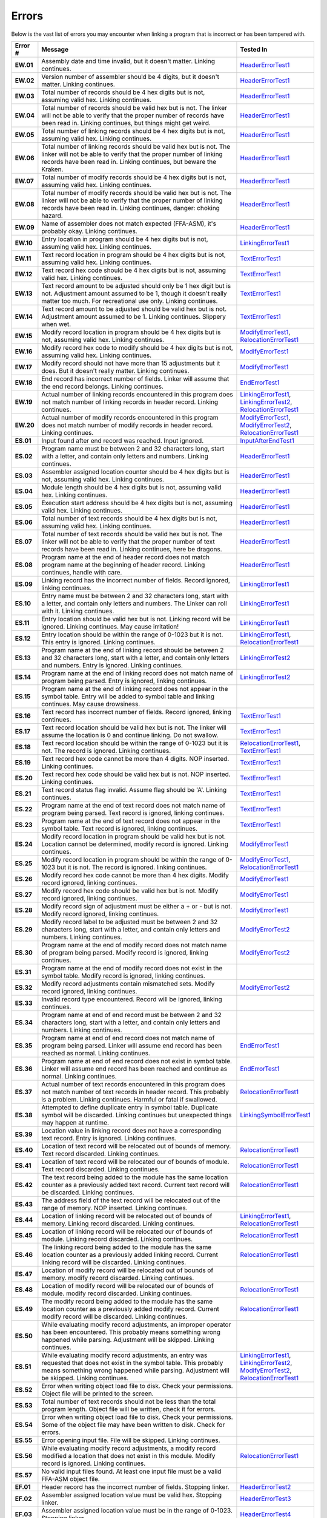 ======
Errors
======

Below is the vast list of errors you may encounter when linking a program that is incorrect or has been tampered with.

.. list-table::
   :widths: 5 55 20
   :header-rows: 1
   :stub-columns: 1
   
   * - Error #
     - Message
     - Tested In

   * - EW.01
     - Assembly date and time invalid, but it doesn't matter. Linking continues.
     - HeaderErrorTest1_

   * - EW.02
     - Version number of assembler should be 4 digits, but it doesn't matter. Linking continues.
     - HeaderErrorTest1_

   * - EW.03
     - Total number of records should be 4 hex digits but is not, assuming valid hex. Linking continues.
     - HeaderErrorTest1_

   * - EW.04
     - Total number of records should be valid hex but is not. The linker will not be able to verify that the proper number of records have been read in. Linking continues, but things might get weird.
     - HeaderErrorTest1_

   * - EW.05
     - Total number of linking records should be 4 hex digits but is not, assuming valid hex. Linking continues.
     - HeaderErrorTest1_

   * - EW.06
     - Total number of linking records should be valid hex but is not. The linker will not be able to verify that the proper number of linking records have been read in. Linking continues, but beware the Kraken.
     - HeaderErrorTest1_

   * - EW.07
     - Total number of modify records should be 4 hex digits but is not, assuming valid hex. Linking continues.
     - HeaderErrorTest1_

   * - EW.08
     - Total number of modify records should be valid hex but is not. The linker will not be able to verify that the proper number of linking records have been read in. Linking continues, danger: choking hazard.
     - HeaderErrorTest1_

   * - EW.09
     - Name of assembler does not match expected (FFA-ASM), it's probably okay. Linking continues.
     - HeaderErrorTest1_

   * - EW.10
     - Entry location in program should be 4 hex digits but is not, assuming valid hex. Linking continues.
     - LinkingErrorTest1_

   * - EW.11
     - Text record location in program should be 4 hex digits but is not, assuming valid hex. Linking continues.
     - TextErrorTest1_

   * - EW.12
     - Text record hex code should be 4 hex digits but is not, assuming valid hex. Linking continues.
     - TextErrorTest1_

   * - EW.13
     - Text record amount to be adjusted should only be 1 hex digit but is not. Adjustment amount assumed to be 1, though it doesn't really matter too much. For recreational use only. Linking continues.
     - TextErrorTest1_

   * - EW.14
     - Text record amount to be adjusted should be valid hex but is not. Adjustment amount assumed to be 1. Linking continues. Slippery when wet.
     - TextErrorTest1_

   * - EW.15
     - Modify record location in program should be 4 hex digits but is not, assuming valid hex. Linking continues.
     - ModifyErrorTest1_, RelocationErrorTest1_

   * - EW.16
     - Modify record hex code to modify should be 4 hex digits but is not, assuming valid hex. Linking continues.
     - ModifyErrorTest1_

   * - EW.17
     - Modify record should not have more than 15 adjustments but it does. But it doesn't really matter. Linking continues.
     - ModifyErrorTest1_

   * - EW.18
     - End record has incorrect number of fields. Linker will assume that the end record belongs. Linking continues.
     - EndErrorTest1_

   * - EW.19
     - Actual number of linking records encountered in this program does not match number of linking records in header record. Linking continues.
     - LinkingErrorTest1_, LinkingErrorTest2_, RelocationErrorTest1_

   * - EW.20
     - Actual number of modify records encountered in this program does not match number of modify records in header record. Linking continues.
     - ModifyErrorTest1_, ModifyErrorTest2_, RelocationErrorTest1_

   * - ES.01
     - Input found after end record was reached. Input ignored.
     - InputAfterEndTest1_

   * - ES.02
     - Program name must be between 2 and 32 characters long, start with a letter, and contain only letters and numbers. Linking continues.
     - HeaderErrorTest1_

   * - ES.03
     - Assembler assigned location counter should be 4 hex digits but is not, assuming valid hex. Linking continues.
     - HeaderErrorTest1_

   * - ES.04
     - Module length should be 4 hex digits but is not, assuming valid hex. Linking continues.
     - HeaderErrorTest1_

   * - ES.05
     - Execution start address should be 4 hex digits but is not, assuming valid hex. Linking continues.
     - HeaderErrorTest1_

   * - ES.06
     - Total number of text records should be 4 hex digits but is not, assuming valid hex. Linking continues.
     - HeaderErrorTest1_

   * - ES.07
     - Total number of text records should be valid hex but is not. The linker will not be able to verify that the proper number of text records have been read in. Linking continues, here be dragons.
     - HeaderErrorTest1_

   * - ES.08
     - Program name at the end of header record does not match program name at the beginning of header record. Linking continues, handle with care.
     - HeaderErrorTest1_

   * - ES.09
     - Linking record has the incorrect number of fields. Record ignored, linking continues.
     - LinkingErrorTest1_

   * - ES.10
     - Entry name must be between 2 and 32 characters long, start with a letter, and contain only letters and numbers. The Linker can roll with it. Linking continues.
     - LinkingErrorTest1_

   * - ES.11
     - Entry location should be valid hex but is not. Linking record will be ignored. Linking continues. May cause irritation!
     - LinkingErrorTest1_

   * - ES.12
     - Entry location should be within the range of 0-1023 but it is not. This entry is ignored. Linking continues.
     - LinkingErrorTest1_, RelocationErrorTest1_

   * - ES.13
     - Program name at the end of linking record should be between 2 and 32 characters long, start with a letter, and contain only letters and numbers. Entry is ignored. Linking continues.
     - LinkingErrorTest2_

   * - ES.14
     - Program name at the end of linking record does not match name of program being parsed. Entry is ignored, linking continues.
     - LinkingErrorTest2_

   * - ES.15
     - Program name at the end of linking record does not appear in the symbol table. Entry will be added to symbol table and linking continues. May cause drowsiness.
     - 

   * - ES.16
     - Text record has incorrect number of fields. Record ignored, linking continues.
     - TextErrorTest1_

   * - ES.17
     - Text record location should be valid hex but is not. The linker will assume the location is 0 and continue linking. Do not swallow.
     - TextErrorTest1_

   * - ES.18
     - Text record location should be within the range of 0-1023 but it is not. The record is ignored. Linking continues.
     - RelocationErrorTest1_, TextErrorTest1_

   * - ES.19
     - Text record hex code cannot be more than 4 digits. NOP inserted. Linking continues.
     - TextErrorTest1_

   * - ES.20
     - Text record hex code should be valid hex but is not. NOP inserted. Linking continues.
     - TextErrorTest1_

   * - ES.21
     - Text record status flag invalid. Assume flag should be 'A'. Linking continues.
     - TextErrorTest1_

   * - ES.22
     - Program name at the end of text record does not match name of program being parsed. Text record is ignored, linking continues.
     - TextErrorTest1_

   * - ES.23
     - Program name at the end of text record does not appear in the symbol table. Text record is ignored, linking continues.
     - TextErrorTest1_

   * - ES.24
     - Modify record location in program should be valid hex but is not. Location cannot be determined, modify record is ignored. Linking continues.
     - ModifyErrorTest1_

   * - ES.25
     - Modify record location in program should be within the range of 0-1023 but it is not. The record is ignored. linking continues.
     - ModifyErrorTest1_, RelocationErrorTest1_

   * - ES.26
     - Modify record hex code cannot be more than 4 hex digits. Modify record ignored, linking continues.
     - ModifyErrorTest1_

   * - ES.27
     - Modify record hex code should be valid hex but is not. Modify record ignored, linking continues.
     - ModifyErrorTest1_

   * - ES.28
     - Modify record sign of adjustment must be either a + or - but is not. Modify record ignored, linking continues.
     - ModifyErrorTest1_

   * - ES.29
     - Modify record label to be adjusted must be between 2 and 32 characters long, start with a letter, and contain only letters and numbers. Linking continues.
     - ModifyErrorTest2_

   * - ES.30
     - Program name at the end of modify record does not match name of program being parsed. Modify record is ignored, linking continues.
     - ModifyErrorTest2_

   * - ES.31
     - Program name at the end of modify record does not exist in the symbol table. Modify record is ignored, linking continues.
     - 

   * - ES.32
     - Modify record adjustments contain mismatched sets. Modify record ignored, linking continues.
     - ModifyErrorTest2_

   * - ES.33
     - Invalid record type encountered. Record will be ignored, linking continues.
     - 

   * - ES.34
     - Program name at end of end record must be between 2 and 32 characters long, start with a letter, and contain only letters and numbers. Linking continues.
     - 

   * - ES.35
     - Program name at end of end record does not match name of program being parsed. Linker will assume end record has been reached as normal. Linking continues.
     - EndErrorTest1_

   * - ES.36
     - Program name at end of end record does not exist in symbol table. Linker will assume end record has been reached and continue as normal. Linking continues.
     - EndErrorTest1_

   * - ES.37
     - Actual number of text records encountered in this program does not match number of text records in header record. This probably is a problem. Linking continues. Harmful or fatal if swallowed.
     - RelocationErrorTest1_

   * - ES.38
     - Attempted to define duplicate entry in symbol table. Duplicate symbol will be discarded. Linking continues but unexpected things may happen at runtime.
     - LinkingSymbolErrorTest1_

   * - ES.39
     - Location value in linking record does not have a corresponding text record. Entry is ignored. Linking continues.
     - 

   * - ES.40
     - Location of text record will be relocated out of bounds of memory. Text record discarded. Linking continues.
     - RelocationErrorTest1_

   * - ES.41
     - Location of text record will be relocated our of bounds of module. Text record discarded. Linking continues.
     - RelocationErrorTest1_

   * - ES.42
     - The text record being added to the module has the same location counter as a previously added text record. Current text record will be discarded. Linking continues.
     - RelocationErrorTest1_

   * - ES.43
     - The address field of the text record will be relocated out of the range of memory. NOP inserted. Linking continues.
     - 

   * - ES.44
     - Location of linking record will be relocated out of bounds of memory. Linking record discarded. Linking continues.
     - LinkingErrorTest1_, RelocationErrorTest1_

   * - ES.45
     - Location of linking record will be relocated our of bounds of module. Linking record discarded. Linking continues.
     - RelocationErrorTest1_

   * - ES.46
     - The linking record being added to the module has the same location counter as a previously added linking record. Current linking record will be discarded. Linking continues.
     - RelocationErrorTest1_

   * - ES.47
     - Location of modify record will be relocated out of bounds of memory. modify record discarded. Linking continues.
     - 

   * - ES.48
     - Location of modify record will be relocated our of bounds of module. modify record discarded. Linking continues.
     - RelocationErrorTest1_

   * - ES.49
     - The modify record being added to the module has the same location counter as a previously added modify record. Current modify record will be discarded. Linking continues.
     - RelocationErrorTest1_

   * - ES.50
     - While evaluating modify record adjustments, an improper operator has been encountered. This probably means something wrong happened while parsing. Adjustment will be skipped. Linking continues.
     - 

   * - ES.51
     - While evaluating modify record adjustments, an entry was requested that does not exist in the symbol table. This probably means something wrong happened while parsing. Adjustment will be skipped. Linking continues.
     - LinkingErrorTest1_, LinkingErrorTest2_, ModifyErrorTest2_, RelocationErrorTest1_

   * - ES.52
     - Error when writing object load file to disk. Check your permissions. Object file will be printed to the screen.
     - 

   * - ES.53
     - Total number of text records should not be less than the total program length. Object file will be written, check it for errors.
     - 

   * - ES.54
     - Error when writing object load file to disk. Check your permissions. Some of the object file may have been written to disk. Check for errors.
     - 

   * - ES.55
     - Error opening input file. File will be skipped. Linking continues.
     - 

   * - ES.56
     - While evaluating modify record adjustments, a modify record modified a location that does not exist in this module. Modify record is ignored. Linking continues.
     - RelocationErrorTest1_

   * - ES.57
     - No valid input files found. At least one input file must be a valid FFA-ASM object file.
     - 

   * - EF.01
     - Header record has the incorrect number of fields. Stopping linker.
     - HeaderErrorTest2_

   * - EF.02
     - Assembler assigned location value must be valid hex. Stopping linker.
     - HeaderErrorTest3_

   * - EF.03
     - Assembler assigned location value must be in the range of 0-1023. Stopping linker.
     - HeaderErrorTest4_

   * - EF.04
     - Module length must be valid hex. Stopping Linker.
     - HeaderErrorTest5_

   * - EF.05
     - Module length must be in the range of 0-1024. Stopping linker.
     - HeaderErrorTest6_

   * - EF.06
     - Execution start address must be valid hex. Stopping linker.
     - HeaderErrorTest7_

   * - EF.07
     - Execution start address must be in the range of 0-1023. Stopping linker.
     - HeaderErrorTest8_

   * - EF.08
     - Total number of text records must be in the range of 0 to ModuleLength but is not. Stopping linker.
     - HeaderErrorTest9_

.. _EndErrorTest1: testlink__end_error_test1.html
.. _HeaderErrorTest1: testlink__header_error_test1.html
.. _HeaderErrorTest2: testlink__header_error_test2.html
.. _HeaderErrorTest3: testlink__header_error_test3.html
.. _HeaderErrorTest4: testlink__header_error_test4.html
.. _HeaderErrorTest5: testlink__header_error_test5.html
.. _HeaderErrorTest6: testlink__header_error_test6.html
.. _HeaderErrorTest7: testlink__header_error_test7.html
.. _HeaderErrorTest8: testlink__header_error_test8.html
.. _HeaderErrorTest9: testlink__header_error_test9.html
.. _InputAfterEndTest1: testlink__input_after_end_test1.html
.. _LinkingErrorTest1: testlink__linking_error_test1.html
.. _LinkingErrorTest2: testlink__linking_error_test2.html
.. _LinkingSymbolErrorTest1: testlink__linking_symbol_error_test1.html
.. _ModifyErrorTest1: testlink__modify_error_test1.html
.. _ModifyErrorTest2: testlink__modify_error_test2.html
.. _RelocationErrorTest1: testlink__relocation_error_test1.html
.. _TextErrorTest1: testlink__text_error_test1.html
